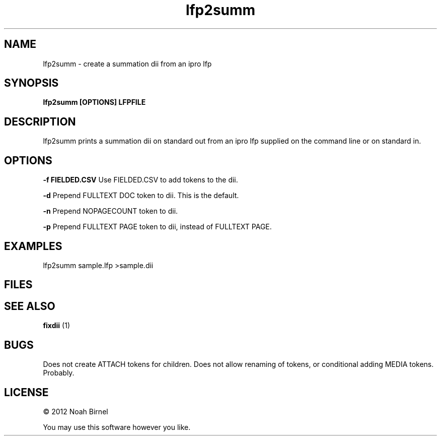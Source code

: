 .TH lfp2summ 1 lfp2summ\-0.0.1
.SH NAME
lfp2summ \- create a summation dii from an ipro lfp
.SH SYNOPSIS
.B lfp2summ [OPTIONS] LFPFILE
.SH DESCRIPTION
lfp2summ prints a summation dii on standard out from an ipro lfp 
supplied on the command line or on standard in.
.SH OPTIONS
.B -f FIELDED.CSV
Use FIELDED.CSV to add tokens to the dii.
.sp
.B -d
Prepend FULLTEXT DOC token to dii.
This is the default.
.sp
.B -n
Prepend NOPAGECOUNT token to dii.
.sp
.B -p
Prepend FULLTEXT PAGE token to dii,
instead of FULLTEXT PAGE.
.sp
.SH EXAMPLES
lfp2summ sample.lfp >sample.dii
.SH FILES
.SH SEE ALSO
.B fixdii
(1)
.SH BUGS
Does not create ATTACH tokens for children.
Does not allow renaming of tokens,
or conditional adding MEDIA tokens.
Probably.
.SH LICENSE
\(co 2012 Noah Birnel
.sp
You may use this software however you like.
